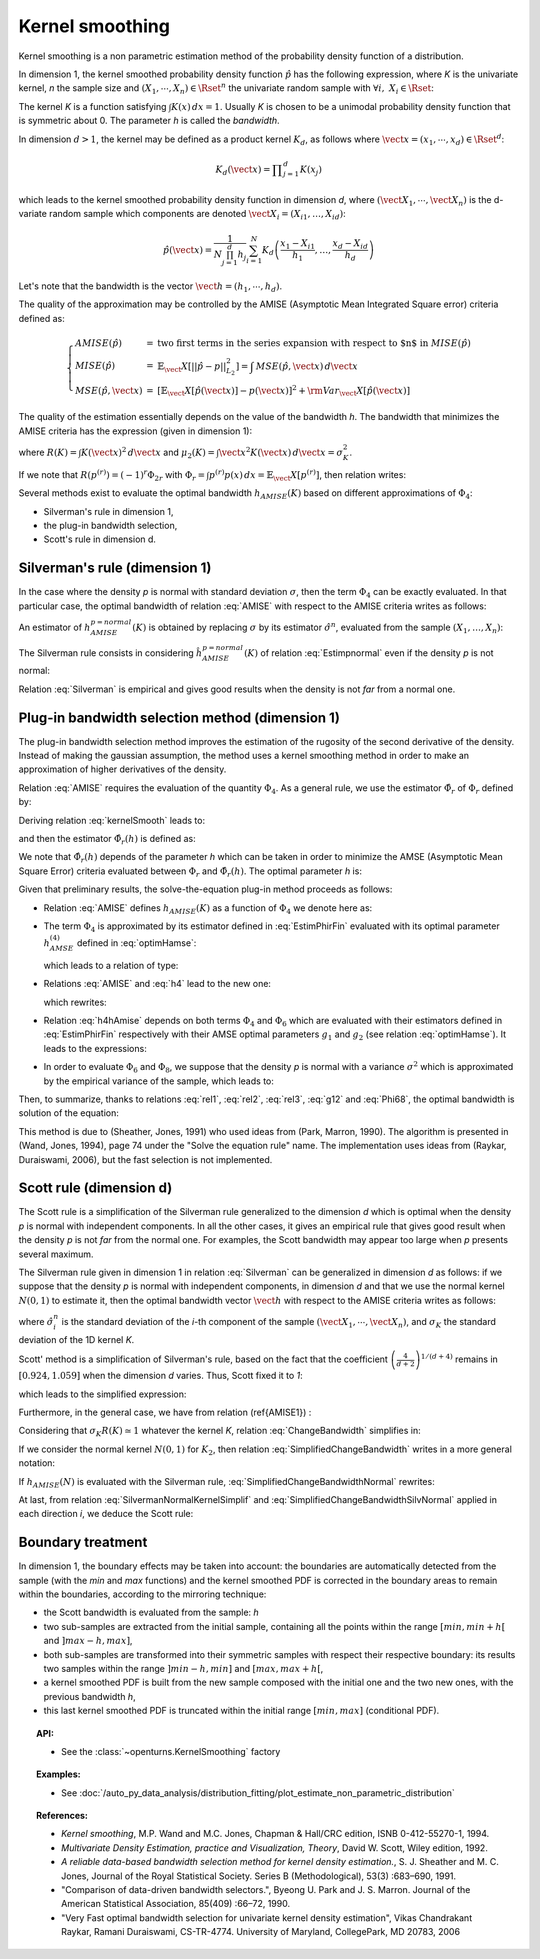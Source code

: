 .. _kernel_smoothing:

Kernel smoothing
----------------

Kernel smoothing is a non parametric estimation method of the probability density function of a distribution.

In dimension 1, the kernel smoothed probability density function :math:`\hat{p}` has the following expression,
where *K* is the univariate kernel, *n* the sample size and :math:`(X_1, \cdots, X_n) \in \Rset^n`
the univariate random sample with :math:`\forall i, \, \, X_i \in \Rset`:

.. math::
  :label: kernelSmooth

    \hat{p}(x) = \displaystyle \frac{1}{nh}\sum_{i=1}^{n} K\left(\frac{x-X_i}{h}\right)

The kernel *K* is a function satisfying :math:`\int K(x)\, dx=1`.
Usually *K* is chosen to be a unimodal probability density function that is symmetric about 0.
The parameter *h* is called the *bandwidth*.


In dimension :math:`d>1`, the kernel may be defined as a product kernel :math:`K_d`,
as follows where :math:`\vect{x} = (x_1, \cdots, x_d)\in \Rset^d`:

.. math::

    K_d(\vect{x}) = \displaystyle \prod_{j=1}^{d} K(x_j)

which leads to the kernel smoothed probability density function in dimension *d*,
where :math:`(\vect{X}_1, \cdots, \vect{X}_n)` is the d-variate random sample
which components are denoted :math:`\vect{X}_i = (X_{i1}, \dots, X_{id})`:

.. math::

    \hat{p}(\vect{x}) = \displaystyle \frac{1}{N \prod_{j=1}^{d}h_j} \sum_{i=1}^{N} K_d\left(\frac{x_1 - X_{i1} }{h_1}, \dots, \frac{x_d - X_{id}}{h_d}\right)

Let's note that the bandwidth is the vector :math:`\vect{h} = (h_1, \cdots, h_d)`.

The quality of the approximation may be controlled by the AMISE (Asymptotic Mean Integrated Square error) criteria defined as:

.. math::

  \left\{
  \begin{array}{lcl}
    AMISE(\hat{p}) & = & \mbox{two first terms in the series expansion with respect to $n$ in } MISE(\hat{p}) \\
    MISE(\hat{p}) & = & \mathbb{E}_\vect{X}\left[||\hat{p} - p||^2_{L_2}\right]   =  \int \, MSE(\hat{p}, \vect{x}) \, d\vect{x}  \\
    MSE(\hat{p}, \vect{x})&  =  & \left[ \mathbb{E}_\vect{X}\left[\hat{p}(\vect{x})\right] - p(\vect{x})\right]^2 + {\rm Var}_\vect{X}\left[\hat{p}(\vect{x})\right]
  \end{array}
  \right.

The quality of the estimation essentially depends on the value of the bandwidth *h*.
The bandwidth that minimizes the AMISE criteria  has the expression (given in dimension 1):

.. math::
  :label: AMISE1

  h_{AMISE}(K) = \displaystyle \left[ \frac{R(K)}{\mu_2(K)^2R(p^{(2)})}\right]^{\frac{1}{5}}n^{-\frac{1}{5}}

where :math:`R(K) = \int K(\vect{x})^2\, d\vect{x}` and :math:`\mu_2(K) = \int \vect{x}^2K(\vect{x})\, d\vect{x} = \sigma_K^2`.

If we note that :math:`R(p^{(r)}) = (-1)^r\Phi_{2r}` with :math:`\Phi_r = \int p^{(r)}p(x)\, dx = \mathbb{E}_\vect{X}\left[p^{(r)}\right]`,
then relation writes:

.. math::
  :label: AMISE

  h_{AMISE}(K) = \displaystyle \left[ \frac{R(K)}{\mu_2(K)^2\Phi_4}\right]^{\frac{1}{5}}n^{-\frac{1}{5}}

Several methods exist to  evaluate the optimal bandwidth :math:`h_{AMISE}(K)` based on different approximations of :math:`\Phi_4`:

- Silverman's rule in dimension 1,
- the plug-in bandwidth selection,
- Scott's rule in dimension d.

Silverman's rule (dimension 1)
~~~~~~~~~~~~~~~~~~~~~~~~~~~~~~

In the case where the density *p* is normal with standard deviation :math:`\sigma`,
then the term :math:`\Phi_4` can be exactly evaluated.
In that particular case,  the optimal bandwidth of relation :eq:`AMISE` with respect to the AMISE criteria writes as follows:

.. math::
  :label: pNormal

    h^{p = normal}_{AMISE}(K) = \displaystyle \left[ \frac{8\sqrt{\pi} R(K)}{3\mu_2(K)^2}\right]^{\frac{1}{5}}\sigma n^{-\frac{1}{5}}

An estimator of :math:`h^{p= normal}_{AMISE}(K)` is obtained by replacing :math:`\sigma` by its estimator :math:`\hat{\sigma}^n`,
evaluated from the sample :math:`(X_1, \dots, X_n)`:

.. math::
  :label: Estimpnormal

    \hat{h}^{p = normal}_{AMISE}(K) = \displaystyle \left[ \frac{8\sqrt{\pi} R(K)}{3\mu_2(K)^2}\right]^{\frac{1}{5}}\hat{\sigma}^n n^{-\frac{1}{5}}

The Silverman rule consists in considering :math:`\hat{h}^{p = normal}_{AMISE}(K)` of relation :eq:`Estimpnormal` even if the density *p* is not normal:

.. math::
  :label: Silverman

    h^{Silver}(K) = \displaystyle \left[ \frac{8\sqrt{\pi} R(K)}{3\mu_2(K)^2}\right]^{\frac{1}{5}}\hat{\sigma}^n n^{-\frac{1}{5}}

Relation :eq:`Silverman` is empirical and gives good results when the density is not *far* from a normal one.

Plug-in bandwidth selection method (dimension 1)
~~~~~~~~~~~~~~~~~~~~~~~~~~~~~~~~~~~~~~~~~~~~~~~~

The plug-in bandwidth selection method improves the estimation of the rugosity of the second 
derivative of the density. 
Instead of making the gaussian assumption, the method uses a kernel smoothing method 
in order to make an approximation of higher derivatives of the density. 

Relation :eq:`AMISE` requires the evaluation of the quantity :math:`\Phi_4`.
As a general rule, we use the estimator :math:`\hat{\Phi}_r` of :math:`\Phi_r` defined by:

.. math::
  :label: EstimPhir

    \hat{\Phi}_r = \displaystyle \frac{1}{n}\sum_{i=1}^{n} \hat{p}^{(r)}(X_i)

Deriving relation :eq:`kernelSmooth` leads to:

.. math::
  :label: kernelSmoothDerivative

    \hat{p}^{(r)}(x) = \displaystyle \frac{1}{nh^{r+1}}\sum_{i=1}^{n} K^{(r)}\left(\frac{x-X_i}{h}\right)

and then the estimator :math:`\hat{\Phi}_r(h)` is defined as:

.. math::
  :label: EstimPhirFin

    \hat{\Phi}_r(h) = \displaystyle \frac{1}{n^2h^{r+1}}\sum_{i=1}^{n}\sum_{j=1}^{n} K^{(r)}\left(\frac{X_i-X_j}{h}\right)

We note that :math:`\hat{\Phi}_r(h)` depends of the parameter *h* which can be
taken in order to minimize the AMSE (Asymptotic Mean Square Error) criteria
evaluated between :math:`\Phi_r` and :math:`\hat{\Phi}_r(h)`.
The optimal parameter *h* is:

.. math::
  :label: optimHamse

    h^{(r)}_{AMSE} = \displaystyle \left(\frac{-2K^{(r)}(0)}{\mu_2(K)\Phi_{r+2}}\right)^{\frac{1}{r+3}}n^{-\frac{1}{r+3}}

Given that preliminary results, the solve-the-equation plug-in method  proceeds as follows:

- Relation :eq:`AMISE` defines :math:`h_{AMISE}(K)` as a function of :math:`\Phi_4` we denote here as:

  .. math::
    :label: rel1

      h_{AMISE}(K) = t(\Phi_4)

- The term :math:`\Phi_4` is approximated by its estimator defined in
  :eq:`EstimPhirFin` evaluated with its optimal parameter :math:`h^{(4)}_{AMSE}`
  defined in :eq:`optimHamse`:

  .. math::
    :label: h4

      h^{(4)}_{AMSE} = \displaystyle \left(\frac{-2K^{(4)}(0)}{\mu_2(K)\Phi_{6}}\right)^{\frac{1}{7}}n^{-\frac{1}{7}}

  which leads to a relation of type:

  .. math::
    :label: rel2

      \Phi_4 \simeq  \hat{\Phi}_4(h^{(4)}_{AMSE})

- Relations :eq:`AMISE` and :eq:`h4` lead to the new one:

  .. math::
    :label: h4hAmise

      h^{(4)}_{AMSE} = \displaystyle \left( \frac{-2K^{(4)}(0)\mu_2(K)\Phi_4}{R(K)\Phi_{6}}\right) ^{\frac{1}{7}}h_{AMISE}(K)^{\frac{5}{7}}

  which rewrites:

  .. math::
    :label: rel3

      h^{(4)}_{AMSE} = l(h_{AMISE}(K))

- Relation :eq:`h4hAmise` depends on both terms :math:`\Phi_4` and
  :math:`\Phi_6` which are evaluated with their estimators defined in :eq:`EstimPhirFin`
  respectively with their AMSE optimal parameters :math:`g_1` and :math:`g_2`
  (see relation :eq:`optimHamse`). It leads to the expressions:

  .. math::
    :label: g12

      \left\{
      \begin{array}{lcl}
        g_1 & = & \displaystyle \left(\frac{-2K^{(4)}(0)}{\mu_2(K)\Phi_{6}}\right)^{\frac{1}{7}}n^{-\frac{1}{7}}\\
        g_2 & = & \displaystyle \left(\frac{-2K^{(6)}(0)}{\mu_2(K)\Phi_{8}}\right)^{\frac{1}{7}}n^{-\frac{1}{9}}
      \end{array}
      \right.

- In order to evaluate :math:`\Phi_6` and :math:`\Phi_8`,
  we suppose that the density *p* is normal with a variance :math:`\sigma^2`
  which is approximated by the empirical variance of the sample, which leads to:

  .. math::
    :label: Phi68

    \left\{
    \begin{array}{lcl}
      \hat{\Phi}_6 & = & \displaystyle \frac{-15}{16\sqrt{\pi}}\hat{\sigma}^{-7}\\
      \hat{\Phi}_8 & = & \displaystyle \frac{105^{\strut}}{32\sqrt{\pi}}\hat{\sigma}^{-9}
    \end{array}
    \right.

Then, to summarize, thanks to relations :eq:`rel1`, :eq:`rel2`, :eq:`rel3`, :eq:`g12` and :eq:`Phi68`, the optimal bandwidth is solution of the equation:

.. math::
  :label: equhAmise

    \boldsymbol{h_{AMISE}(K) = t \circ \hat{\Phi}_4 \circ l (h_{AMISE}(K))}

This method is due to (Sheather, Jones, 1991) who used ideas from (Park, Marron, 1990). 
The algorithm is presented in (Wand, Jones, 1994), page 74 under the "Solve the equation rule" name. 
The implementation uses ideas from (Raykar, Duraiswami, 2006), but the fast selection is not implemented. 

Scott rule (dimension d)
~~~~~~~~~~~~~~~~~~~~~~~~

The Scott rule is a simplification of the Silverman rule generalized to the
dimension *d* which is optimal when the density *p* is normal with independent components.
In all the other cases, it gives an empirical rule that gives good result when the density *p* is not *far* from the normal one.
For examples, the Scott bandwidth may appear too large when *p* presents several maximum.

The Silverman rule given in dimension 1 in relation :eq:`Silverman` can be generalized in dimension *d* as follows:
if we suppose  that the density *p* is normal with independent components,
in dimension *d* and that we use the normal kernel :math:`N(0,1)` to estimate it,
then the optimal bandwidth vector :math:`\vect{h}` with respect to the AMISE criteria writes as follows:

.. math::
  :label: SilvermanNormalKernel

    \vect{h}^{Silver}(N) = \left(\left(\frac{4}{d+2}\right)^{1/(d+4)}\hat{\sigma}_i^n n^{-1/(d+4)}\right)_i

where :math:`\hat{\sigma}_i^n` is the standard deviation of the *i*-th component of the sample
:math:`(\vect{X}_1, \cdots, \vect{X}_n)`, and :math:`\sigma_K` the standard deviation of the 1D kernel *K*.

Scott' method is  a simplification of Silverman's rule, based on the fact that the coefficient
:math:`\left(\frac{4}{d+2}\right)^{1/(d+4)}` remains in :math:`[0.924, 1.059]` when the dimension *d* varies.
Thus, Scott fixed it to *1*:

.. math::
  :label: coefficientScott

    \left(\frac{4}{d+2}\right)^{1/(d+4)} \simeq 1

which leads to the simplified expression:

.. math::
  :label: SilvermanNormalKernelSimplif

    \vect{h}^{Silver}(N) \simeq \left( \hat{\sigma}_i^n n^{-1/(d+4)}\right)_i

Furthermore, in the general case, we have from relation (\ref{AMISE1}) :

.. math::
  :label: ChangeBandwidth

    \frac{h_{AMISE}(K_1)}{h_{AMISE}(K_2)}=\frac{\sigma_{K_2}}{\sigma_{K_1}}\left[\frac{\sigma_{K_1}R(K_1)}{\sigma_{K_2}R(K_2)}\right]^{1/5}

Considering that :math:`\sigma_{K}R(K) \simeq 1` whatever the kernel *K*, relation :eq:`ChangeBandwidth` simplifies in:

.. math::
  :label: SimplifiedChangeBandwidth

    h_{AMISE}(K_1) \simeq h_{AMISE}(K_2)\frac{\sigma_{K_2}}{\sigma_{K_1}}

If we consider the normal kernel :math:`N(0,1)` for :math:`K_2`, then relation :eq:`SimplifiedChangeBandwidth` writes in a more general notation:

.. math::
  :label: SimplifiedChangeBandwidthNormal

    h_{AMISE}(K) \simeq h_{AMISE}(N)\frac{1}{\sigma_{K}}

If :math:`h_{AMISE}(N)` is evaluated with the Silverman rule, :eq:`SimplifiedChangeBandwidthNormal` rewrites:

.. math::
  :label: SimplifiedChangeBandwidthSilvNormal

    h^{Silver}(K) \simeq h^{Silver}(N)\frac{1}{\sigma_{K}}

At last, from relation :eq:`SilvermanNormalKernelSimplif` and :eq:`SimplifiedChangeBandwidthSilvNormal`
applied in each direction *i*, we deduce the Scott rule:

.. math::
  :label: ScottRule

    \boldsymbol{\vect{h}^{Scott} = \left(\frac{\hat{\sigma}_i^n}{\sigma_K}n^{-1/(d+4)}\right)_i}

Boundary treatment
~~~~~~~~~~~~~~~~~~

In dimension 1, the boundary effects may be taken into account:
the boundaries are automatically detected from the sample
(with the *min* and *max* functions) and the kernel smoothed PDF
is corrected in the boundary areas to remain within the boundaries,
according to the mirroring technique:

- the Scott bandwidth is evaluated from the sample: *h*

- two sub-samples are extracted from the initial sample,
  containing all the points within the range :math:`[min, min + h[` and  :math:`]max-h, max]`,

- both sub-samples are transformed into their symmetric samples with respect their respective boundary:
  its results two samples within the range :math:`]min-h, min]` and :math:`[max, max+h[`,

- a kernel smoothed PDF is built from the new sample composed with
  the initial one and the two new ones, with the previous bandwidth *h*,

- this last kernel smoothed PDF is truncated within the initial range :math:`[min, max]` (conditional PDF).

.. topic:: API:

    - See the :class:`~openturns.KernelSmoothing` factory

.. topic:: Examples:

    - See :doc:`/auto_py_data_analysis/distribution_fitting/plot_estimate_non_parametric_distribution`

.. topic:: References:

     - *Kernel smoothing*, M.P. Wand and M.C. Jones, Chapman & Hall/CRC edition, ISNB 0-412-55270-1, 1994.
     - *Multivariate Density Estimation, practice and Visualization, Theory*, David W. Scott, Wiley edition, 1992.
     - *A reliable data-based bandwidth selection method for kernel density estimation.*, S. J. Sheather and M. C. Jones, Journal of the Royal Statistical Society. Series B (Methodological), 53(3) :683–690, 1991.
     - "Comparison of data-driven bandwidth selectors.", Byeong U. Park and J. S. Marron. Journal of the American Statistical Association, 85(409) :66–72, 1990.
     - "Very Fast optimal bandwidth selection for univariate kernel density estimation", Vikas Chandrakant Raykar, Ramani Duraiswami, CS-TR-4774. University of Maryland, CollegePark, MD 20783, 2006
